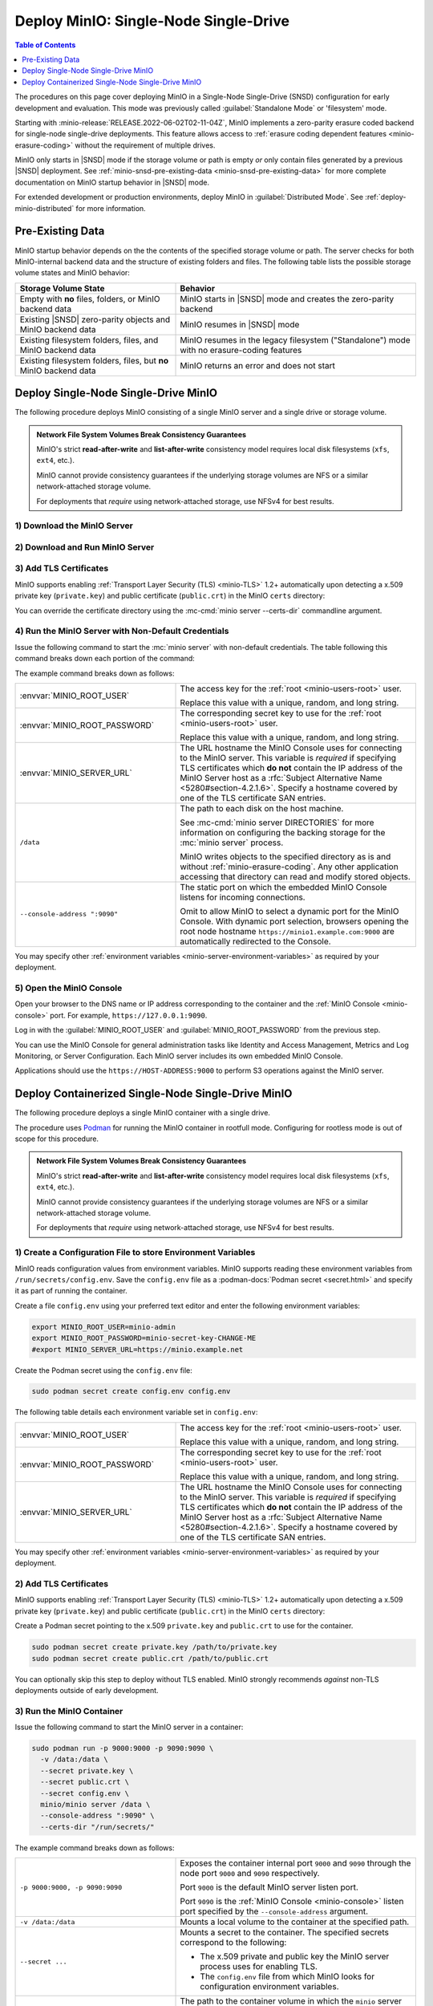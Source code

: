 ======================================
Deploy MinIO: Single-Node Single-Drive
======================================

.. default-domain:: minio

.. contents:: Table of Contents
   :local:
   :depth: 1

The procedures on this page cover deploying MinIO in a Single-Node Single-Drive (SNSD) configuration for early development and evaluation.
This mode was previously called :guilabel:`Standalone Mode` or 'filesystem' mode.

Starting with :minio-release:`RELEASE.2022-06-02T02-11-04Z`, MinIO implements a zero-parity erasure coded backend for single-node single-drive deployments.
This feature allows access to :ref:`erasure coding dependent features <minio-erasure-coding>` without the requirement of multiple drives.

MinIO only starts in |SNSD| mode if the storage volume or path is empty *or* only contain files generated by a previous |SNSD| deployment.
See :ref:`minio-snsd-pre-existing-data <minio-snsd-pre-existing-data>` for more complete documentation on MinIO startup behavior in |SNSD| mode.

For extended development or production environments, deploy MinIO in :guilabel:`Distributed Mode`. See :ref:`deploy-minio-distributed` for more information.

.. _minio-snsd-pre-existing-data:

Pre-Existing Data
-----------------

MinIO startup behavior depends on the the contents of the specified storage volume or path.
The server checks for both MinIO-internal backend data and the structure of existing folders and files.
The following table lists the possible storage volume states and MinIO behavior:

.. list-table::
   :header-rows: 1
   :widths: 40 60

   * - Storage Volume State
     - Behavior

   * - Empty with **no** files, folders, or MinIO backend data
       
     - MinIO starts in |SNSD| mode and creates the zero-parity backend

   * - Existing |SNSD| zero-parity objects and MinIO backend data
     - MinIO resumes in |SNSD| mode

   * - Existing filesystem folders, files, and MinIO backend data
     - MinIO resumes in the legacy filesystem ("Standalone") mode with no erasure-coding features

   * - Existing filesystem folders, files, but **no** MinIO backend data
     - MinIO returns an error and does not start

.. _deploy-minio-standalone:

Deploy Single-Node Single-Drive MinIO
-------------------------------------

The following procedure deploys MinIO consisting of a single MinIO server and a single drive or storage volume.

.. admonition:: Network File System Volumes Break Consistency Guarantees
   :class: note

   MinIO's strict **read-after-write** and **list-after-write** consistency
   model requires local disk filesystems (``xfs``, ``ext4``, etc.).

   MinIO cannot provide consistency guarantees if the underlying storage
   volumes are NFS or a similar network-attached storage volume. 

   For deployments that *require* using network-attached storage, use
   NFSv4 for best results.

1) Download the MinIO Server
~~~~~~~~~~~~~~~~~~~~~~~~~~~~

.. cond:: linux

   .. include:: /includes/linux/common-installation.rst
      :start-after: start-install-minio-binary-desc
      :end-before: end-install-minio-binary-desc

.. cond:: macos

   .. include:: /includes/macos/common-installation.rst
      :start-after: start-install-minio-binary-desc
      :end-before: end-install-minio-binary-desc

2) Download and Run MinIO Server
~~~~~~~~~~~~~~~~~~~~~~~~~~~~~~~~

.. cond:: linux

   .. include:: /includes/linux/common-installation.rst
      :start-after: start-run-minio-binary-desc
      :end-before: end-run-minio-binary-desc

.. cond:: macos

   .. include:: /includes/macos/common-installation.rst
      :start-after: start-run-minio-binary-desc
      :end-before: end-run-minio-binary-desc


3) Add TLS Certificates
~~~~~~~~~~~~~~~~~~~~~~~

MinIO supports enabling :ref:`Transport Layer Security (TLS) <minio-TLS>` 1.2+
automatically upon detecting a x.509 private key (``private.key``) and public
certificate (``public.crt``) in the MinIO ``certs`` directory:

.. cond:: linux

   .. code-block:: shell

      ${HOME}/.minio/certs

.. cond:: macos

   .. code-block:: shell

      ${HOME}/.minio/certs

.. cond:: windows

   .. code-block:: shell

      ``%%USERPROFILE%%\.minio\certs``

You can override the certificate directory using the 
:mc-cmd:`minio server --certs-dir` commandline argument.

4) Run the MinIO Server with Non-Default Credentials
~~~~~~~~~~~~~~~~~~~~~~~~~~~~~~~~~~~~~~~~~~~~~~~~~~~~

Issue the following command to start the :mc:`minio server` with non-default
credentials. The table following this command breaks down each portion of the
command:

.. cond:: linux

   .. code-block:: shell
      :class: copyable

      export MINIO_ROOT_USER=minio-admin
      export MINIO_ROOT_PASSWORD=minio-secret-key-CHANGE-ME
      #export MINIO_SERVER_URL=https://minio.example.net

      minio server /data --console-address ":9090"

.. cond:: macos

   .. code-block:: shell
      :class: copyable

      export MINIO_ROOT_USER=minio-admin
      export MINIO_ROOT_PASSWORD=minio-secret-key-CHANGE-ME
      #export MINIO_SERVER_URL=https://minio.example.net

      minio server /data --console-address ":9090"

.. cond:: windows

   .. code-block:: powershell
      :class: copyable

      PS C:\minio> MINIO_ROOT_USER = 'minio-admin'
      PS C:\minio> MINIO_ROOT_PASSWORD = 'minio-secret-key-CHANGE-ME'
      PS C:\minio> MINIO_SERVER_URL = 'https://minio.example.net'

The example command breaks down as follows:

.. list-table::
   :widths: 40 60
   :width: 100%

   * - :envvar:`MINIO_ROOT_USER`
     - The access key for the :ref:`root <minio-users-root>` user.

       Replace this value with a unique, random, and long string. 

   * - :envvar:`MINIO_ROOT_PASSWORD`
     - The corresponding secret key to use for the 
       :ref:`root <minio-users-root>` user.

       Replace this value with a unique, random, and long string.

   * - :envvar:`MINIO_SERVER_URL`
     - The URL hostname the MinIO Console uses for connecting to the MinIO 
       server. This variable is *required* if specifying TLS certificates
       which **do not** contain the IP address of the MinIO Server host
       as a :rfc:`Subject Alternative Name <5280#section-4.2.1.6>`. 
       Specify a hostname covered by one of the TLS certificate SAN entries.

   * - ``/data``
     - The path to each disk on the host machine. 

       See :mc-cmd:`minio server DIRECTORIES` for more information on
       configuring the backing storage for the :mc:`minio server` process.

       MinIO writes objects to the specified directory as is and without
       :ref:`minio-erasure-coding`. Any other application accessing that
       directory can read and modify stored objects.

   * - ``--console-address ":9090"``
     - The static port on which the embedded MinIO Console listens for incoming
       connections.

       Omit to allow MinIO to select a dynamic port for the MinIO Console. 
       With dynamic port selection, browsers opening the root node hostname 
       ``https://minio1.example.com:9000`` are automatically redirected to the
       Console.

You may specify other :ref:`environment variables 
<minio-server-environment-variables>` as required by your deployment.

5) Open the MinIO Console
~~~~~~~~~~~~~~~~~~~~~~~~~

Open your browser to the DNS name or IP address corresponding to the 
container and the :ref:`MinIO Console <minio-console>` port. For example,
``https://127.0.0.1:9090``.

Log in with the :guilabel:`MINIO_ROOT_USER` and :guilabel:`MINIO_ROOT_PASSWORD`
from the previous step.

.. image:: /images//minio-console/minio-console.png
   :width: 600px
   :alt: MinIO Console Dashboard displaying Monitoring Data
   :align: center

You can use the MinIO Console for general administration tasks like
Identity and Access Management, Metrics and Log Monitoring, or 
Server Configuration. Each MinIO server includes its own embedded MinIO
Console.

Applications should use the ``https://HOST-ADDRESS:9000`` to perform S3
operations against the MinIO server.

.. _deploy-minio-standalone-container:

Deploy Containerized Single-Node Single-Drive MinIO
---------------------------------------------------

The following procedure deploys a single MinIO container with a single drive.

The procedure uses `Podman <https://podman.io/>`__ for running the MinIO
container in rootfull mode. Configuring for rootless mode is out of scope for
this procedure.

.. admonition:: Network File System Volumes Break Consistency Guarantees
   :class: note

   MinIO's strict **read-after-write** and **list-after-write** consistency
   model requires local disk filesystems (``xfs``, ``ext4``, etc.).

   MinIO cannot provide consistency guarantees if the underlying storage
   volumes are NFS or a similar network-attached storage volume. 

   For deployments that *require* using network-attached storage, use
   NFSv4 for best results.

1) Create a Configuration File to store Environment Variables
~~~~~~~~~~~~~~~~~~~~~~~~~~~~~~~~~~~~~~~~~~~~~~~~~~~~~~~~~~~~~

MinIO reads configuration values from environment variables. MinIO supports
reading these environment variables from  ``/run/secrets/config.env``. Save
the ``config.env`` file as a :podman-docs:`Podman secret <secret.html>` and
specify it as part of running the container.

Create a file ``config.env`` using your preferred text editor and enter the
following environment variables:

.. code-block:: shell
   :class: copyable

   export MINIO_ROOT_USER=minio-admin
   export MINIO_ROOT_PASSWORD=minio-secret-key-CHANGE-ME
   #export MINIO_SERVER_URL=https://minio.example.net

Create the Podman secret using the ``config.env`` file:

.. code-block:: shell
   :class: copyable

   sudo podman secret create config.env config.env

The following table details each environment variable set in ``config.env``:

.. list-table::
   :widths: 40 60
   :width: 100%

   * - :envvar:`MINIO_ROOT_USER`
     - The access key for the :ref:`root <minio-users-root>` user.

       Replace this value with a unique, random, and long string. 

   * - :envvar:`MINIO_ROOT_PASSWORD`
     - The corresponding secret key to use for the 
       :ref:`root <minio-users-root>` user.

       Replace this value with a unique, random, and long string.

   * - :envvar:`MINIO_SERVER_URL`
     - The URL hostname the MinIO Console uses for connecting to the MinIO 
       server. This variable is *required* if specifying TLS certificates
       which **do not** contain the IP address of the MinIO Server host
       as a :rfc:`Subject Alternative Name <5280#section-4.2.1.6>`. 
       Specify a hostname covered by one of the TLS certificate SAN entries.



You may specify other :ref:`environment variables 
<minio-server-environment-variables>` as required by your deployment.

2) Add TLS Certificates
~~~~~~~~~~~~~~~~~~~~~~~

MinIO supports enabling :ref:`Transport Layer Security (TLS) <minio-TLS>` 1.2+
automatically upon detecting a x.509 private key (``private.key``) and public
certificate (``public.crt``) in the MinIO ``certs`` directory:

Create a Podman secret pointing to the x.509 
``private.key`` and ``public.crt`` to use for the container.

.. code-block:: shell
   :class: copyable

   sudo podman secret create private.key /path/to/private.key
   sudo podman secret create public.crt /path/to/public.crt

You can optionally skip this step to deploy without TLS enabled. MinIO
strongly recommends *against* non-TLS deployments outside of early development.

3) Run the MinIO Container
~~~~~~~~~~~~~~~~~~~~~~~~~~

Issue the following command to start the MinIO server in a container:

.. code-block:: shell
   :class: copyable

   sudo podman run -p 9000:9000 -p 9090:9090 \
     -v /data:/data \
     --secret private.key \
     --secret public.crt \
     --secret config.env \
     minio/minio server /data \
     --console-address ":9090" \
     --certs-dir "/run/secrets/"

The example command breaks down as follows:

.. list-table::
   :widths: 40 60
   :width: 100%

   * - ``-p 9000:9000, -p 9090:9090``
     - Exposes the container internal port ``9000`` and ``9090`` through 
       the node port ``9000`` and ``9090`` respectively.

       Port ``9000`` is the default MinIO server listen port. 

       Port ``9090`` is the :ref:`MinIO Console <minio-console>` listen port
       specified by the ``--console-address`` argument.

   * - ``-v /data:/data``
     - Mounts a local volume to the container at the specified path.

   * - ``--secret ...``
     - Mounts a secret to the container. The specified secrets correspond to
       the following:

       - The x.509 private and public key the MinIO server process uses for
         enabling TLS.
  
       - The ``config.env`` file from which MinIO looks for configuration
         environment variables.

   * - ``/data``
     - The path to the container volume in which the ``minio`` server stores
       all information related to the deployment. 

       See :mc-cmd:`minio server DIRECTORIES` for more information on
       configuring the backing storage for the :mc:`minio server` process.

   * - ``--console-address ":9090"``
     - The static port on which the embedded MinIO Console listens for incoming
       connections.

       Omit to allow MinIO to select a dynamic port for the MinIO Console. 
       With dynamic port selection, browsers opening the root node hostname 
       ``https://minio1.example.com:9000`` are automatically redirected to the
       Console.

   * - ``--cert /run/secrets/``
     - Directs the MinIO server to use the ``/run/secrets/`` folder for 
       retrieving x.509 certificates to use for enabling TLS.

4) Open the MinIO Console
~~~~~~~~~~~~~~~~~~~~~~~~~

Open your browser to the DNS name or IP address corresponding to the 
container and the :ref:`MinIO Console <minio-console>` port. For example,
``https://127.0.0.1:9090``.

Log in with the :guilabel:`MINIO_ROOT_USER` and :guilabel:`MINIO_ROOT_PASSWORD`
from the previous step.

.. image:: /images//minio-console/minio-console.png
   :width: 600px
   :alt: MinIO Console Dashboard displaying Monitoring Data
   :align: center

You can use the MinIO Console for general administration tasks like
Identity and Access Management, Metrics and Log Monitoring, or 
Server Configuration. Each MinIO server includes its own embedded MinIO
Console.

Applications should use the ``https://HOST-ADDRESS:9000`` to perform S3
operations against the MinIO server.
